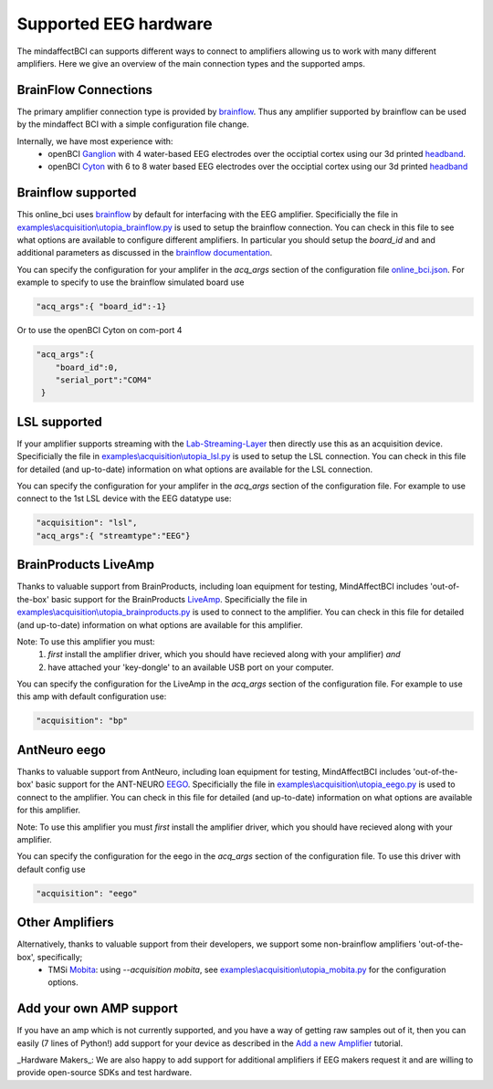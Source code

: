Supported EEG hardware
======================

The mindaffectBCI can supports different ways to connect to amplifiers allowing us to work with many different amplifiers.   Here we give an overview of the main connection types and the supported amps. 


BrainFlow Connections
+++++++++++++++++++++

The primary amplifier connection type is provided by `brainflow <https://brainflow.org/>`_.  Thus any amplifier supported by brainflow can be used by the mindaffect BCI with a simple configuration file change.  

Internally, we have most experience with:
  * openBCI `Ganglion <https://shop.openbci.com/products/ganglion-board?>`_ with 4 water-based EEG electrodes over the occiptial cortex using our 3d printed `headband <https://mindaffect-bci.readthedocs.io/en/latest/printing_guide.html>`_.
  * openBCI `Cyton <https://shop.openbci.com/products/cyton-biosensing-board-8-channel?variant=38958638542>`_ with 6 to 8 water based EEG electrodes over the occiptial cortex using our 3d printed `headband <https://mindaffect-bci.readthedocs.io/en/latest/printing_guide.html>`_


.. _alternativeAmpRef:

Brainflow supported
+++++++++++++++++++

This online_bci uses `brainflow <http://brainflow.org>`_ by default for interfacing with the EEG amplifier.  Specificially the file in `examples\\acquisition\\utopia_brainflow.py <https://github.com/mindaffect/pymindaffectBCI/blob/open_source/mindaffectBCI/examples/acquisition/utopia_brainflow.py>`_ is used to setup the brainflow connection.  You can check in this file to see what options are available to configure different amplifiers.   In particular you should setup the `board_id` and and additional parameters as discussed in the `brainflow documentation <https://brainflow.readthedocs.io/en/stable/SupportedBoards.html>`_.

You can specify the configuration for your amplifer in the `acq_args` section of the configuration file `online_bci.json <https://github.com/mindaffect/pymindaffectBCI/blob/open_source/mindaffectBCI/online_bci.json>`_.  For example to specify to use the brainflow simulated board use

.. code-block:: JSON

   "acq_args":{ "board_id":-1}

Or to use the openBCI Cyton on com-port 4 

.. code-block:: JSON

   "acq_args":{ 
       "board_id":0,
       "serial_port":"COM4"
    }


LSL supported
+++++++++++++

If your amplifier supports streaming with the `Lab-Streaming-Layer <https://labstreaminglayer.readthedocs.io/index.html>`_ then directly use this as an acquisition device.  Specificially the file in `examples\\acquisition\\utopia_lsl.py <https://github.com/mindaffect/pymindaffectBCI/blob/open_source/mindaffectBCI/examples/acquisition/utopia_lsl.py>`_ is used to setup the LSL connection.  You can check in this file for detailed (and up-to-date) information on what options are available for the LSL connection.  

You can specify the configuration for your amplifer in the `acq_args` section of the configuration file.  For example to use connect to the 1st LSL device with the EEG datatype use:

.. code-block:: JSON

   "acquisition": "lsl",
   "acq_args":{ "streamtype":"EEG"}


BrainProducts LiveAmp
+++++++++++++++++++++

Thanks to valuable support from BrainProducts, including loan equipment for testing, MindAffectBCI includes 'out-of-the-box' basic support for the BrainProducts `LiveAmp <https://www.brainproducts.com/products_by_type.php?tid=1>`_.  Specificially the file in `examples\\acquisition\\utopia_brainproducts.py <https://github.com/mindaffect/pymindaffectBCI/blob/open_source/mindaffectBCI/examples/acquisition/utopia_brainproducts.py>`_ is used to connect to the amplifier.  You can check in this file for detailed (and up-to-date) information on what options are available for this amplifier.  

Note: To use this amplifier you must:
 1. *first* install the amplifier driver, which you should have recieved along with your amplifier) *and*
 2. have attached your 'key-dongle' to an available USB port on your computer.

You can specify the configuration for the LiveAmp in the `acq_args` section of the configuration file.  For example to use this amp with default configuration use:

.. code-block:: JSON

   "acquisition": "bp"

AntNeuro eego
+++++++++++++

Thanks to valuable support from AntNeuro, including loan equipment for testing, MindAffectBCI includes 'out-of-the-box' basic support for the ANT-NEURO `EEGO <https://www.ant-neuro.com/products/eego_product_family>`_.
Specificially the file in `examples\\acquisition\\utopia_eego.py <https://github.com/mindaffect/pymindaffectBCI/blob/open_source/mindaffectBCI/examples/acquisition/utopia_eego.py>`_ is used to connect to the amplifier.  You can check in this file for detailed (and up-to-date) information on what options are available for this amplifier.  

Note: To use this amplifier you must *first* install the amplifier driver, which you should have recieved along with your amplifier.

You can specify the configuration for the eego in the `acq_args` section of the configuration file.  To use this driver with default config use

.. code-block:: JSON

   "acquisition": "eego"


Other Amplifiers
++++++++++++++++

Alternatively, thanks to valuable support from their developers, we support some non-brainflow amplifiers 'out-of-the-box', specifically;
 * TMSi `Mobita <https://shop.tmsi.com/product-tag/mobita>`_: using `--acquisition mobita`, see `examples\\acquisition\\utopia_mobita.py <https://github.com/mindaffect/pymindaffectBCI/blob/open_source/mindaffectBCI/examples/acquisition/utopia_mobita.py>`_ for the configuration options.

Add your own AMP support
++++++++++++++++++++++++

If you have an amp which is not currently supported, and you have a way of getting raw samples out of it, then you can easily (7 lines of Python!) add support for your device as described in the `Add a new Amplifier <https://mindaffect-bci.readthedocs.io/en/latest/add_a_new_amplifier.html>`_ tutorial.

_Hardware Makers_: We are also happy to add support for additional amplifiers if EEG makers request it and are willing to provide open-source SDKs and test hardware.
